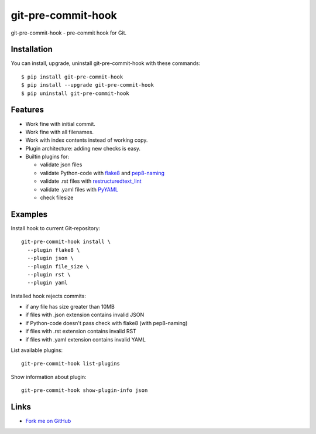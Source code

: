 git-pre-commit-hook
===================

git-pre-commit-hook - pre-commit hook for Git.

Installation
------------

You can install, upgrade, uninstall git-pre-commit-hook
with these commands::

  $ pip install git-pre-commit-hook
  $ pip install --upgrade git-pre-commit-hook
  $ pip uninstall git-pre-commit-hook

Features
---------

* Work fine with initial commit.
* Work fine with all filenames.
* Work with index contents instead of working copy.
* Plugin architecture: adding new checks is easy.
* Builtin plugins for:

  * validate json files
  * validate Python-code with
    `flake8 <https://pypi.python.org/pypi/flake8/>`_
    and
    `pep8-naming <https://pypi.python.org/pypi/pep8-naming/>`_
  * validate .rst files with
    `restructuredtext_lint <https://pypi.python.org/pypi/restructuredtext_lint>`_
  * validate .yaml files with `PyYAML <https://pypi.python.org/pypi/PyYAML>`_
  * check filesize

Examples
--------

Install hook to current Git-repository::

  git-pre-commit-hook install \
    --plugin flake8 \
    --plugin json \
    --plugin file_size \
    --plugin rst \
    --plugin yaml

Installed hook rejects commits:

* if any file has size greater than 10MB
* if files with .json extension contains invalid JSON
* if Python-code doesn't pass check with flake8 (with pep8-naming)
* if files with .rst extension contains invalid RST
* if files with .yaml extension contains invalid YAML

List available plugins::

  git-pre-commit-hook list-plugins

Show information about plugin::

  git-pre-commit-hook show-plugin-info json


Links
-----

* `Fork me on GitHub <https://github.com/evvers/git-pre-commit-hook>`_
